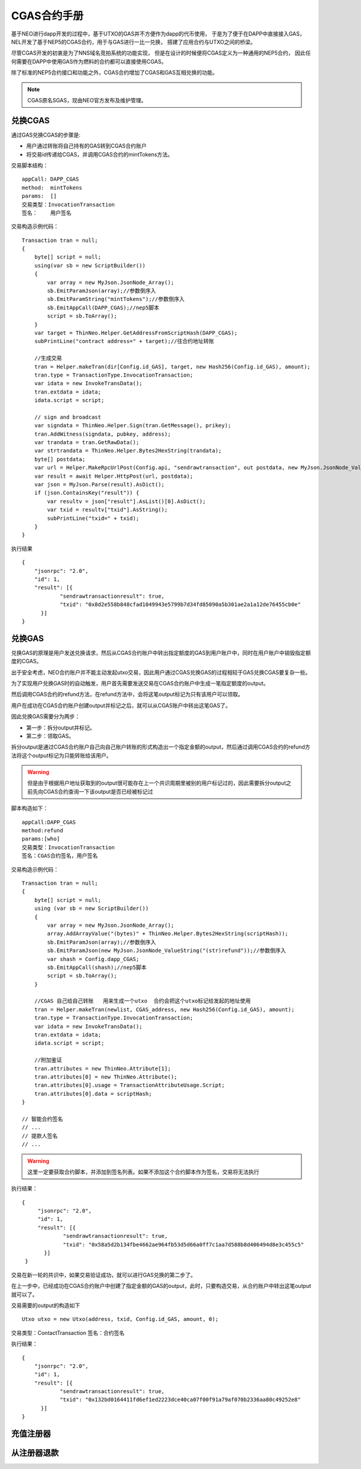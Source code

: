 

CGAS合约手册
====================

基于NEO进行dapp开发的过程中，基于UTXO的GAS并不方便作为dapp的代币使用，
于是为了便于在DAPP中直接接入GAS，
NEL开发了基于NEP5的CGAS合约，用于与GAS进行一比一兑换，
搭建了应用合约与UTXO之间的桥梁。

尽管CGAS开发的初衷是为了NNS域名竞拍系统的功能实现，
但是在设计的时候便将CGAS定义为一种通用的NEP5合约，
因此任何需要在DAPP中使用GAS作为燃料的合约都可以直接使用CGAS。

除了标准的NEP5合约接口和功能之外，CGAS合约增加了CGAS和GAS互相兑换的功能。

.. note::
   CGAS原名SGAS，现由NEO官方发布及维护管理。

兑换CGAS
-----------

通过GAS兑换CGAS的步骤是:

- 用户通过转账将自己持有的GAS转到CGAS合约账户
- 将交易id传递给CGAS，并调用CGAS合约的mintTokens方法。


交易脚本结构：

::

    appCall: DAPP_CGAS
    method:  mintTokens
    params:  []
    交易类型：InvocationTransaction
    签名：    用户签名

交易构造示例代码：

::

    Transaction tran = null;
    {
        byte[] script = null;
        using(var sb = new ScriptBuilder())
        {
            var array = new MyJson.JsonNode_Array();
            sb.EmitParamJson(array);//参数倒序入
            sb.EmitParamString("mintTokens");//参数倒序入
            sb.EmitAppCall(DAPP_CGAS);//nep5脚本
            script = sb.ToArray();
        }
        var target = ThinNeo.Helper.GetAddressFromScriptHash(DAPP_CGAS);
        subPrintLine("contract address=" + target);//往合约地址转账

        //生成交易
        tran = Helper.makeTran(dir[Config.id_GAS], target, new Hash256(Config.id_GAS), amount);
        tran.type = TransactionType.InvocationTransaction;
        var idata = new InvokeTransData();
        tran.extdata = idata;
        idata.script = script;

        // sign and broadcast
        var signdata = ThinNeo.Helper.Sign(tran.GetMessage(), prikey);
        tran.AddWitness(signdata, pubkey, address);
        var trandata = tran.GetRawData();
        var strtrandata = ThinNeo.Helper.Bytes2HexString(trandata);
        byte[] postdata;
        var url = Helper.MakeRpcUrlPost(Config.api, "sendrawtransaction", out postdata, new MyJson.JsonNode_ValueString(strtrandata));
        var result = await Helper.HttpPost(url, postdata);
        var json = MyJson.Parse(result).AsDict();
        if (json.ContainsKey("result")) {
            var resultv = json["result"].AsList()[0].AsDict();
            var txid = resultv["txid"].AsString();
            subPrintLine("txid=" + txid);
        }
    }

执行结果

::

    {
	"jsonrpc": "2.0",
	"id": 1,
	"result": [{
		"sendrawtransactionresult": true,
		"txid": "0x8d2e558b848cfad1049943e5799b7d34fd85090a5b301ae2a1a12de76455cb0e"
	  }]
    }


兑换GAS
-----------

兑换GAS的原理是用户发送兑换请求，然后从CGAS合约账户中转出指定额度的GAS到用户账户中，同时在用户账户中销毁指定额度的CGAS。

出于安全考虑，NEO合约账户并不能主动发起utxo交易，因此用户通过CGAS兑换GAS的过程相较于GAS兑换CGAS要复杂一些。

为了实现用户兑换GAS时的自动触发，用户首先需要发送交易在CGAS合约账户中生成一笔指定额度的output。

然后调用CGAS合约的refund方法，在refund方法中，会将这笔output标记为只有该用户可以领取。

用户在成功在CGAS合约账户创建output并标记之后，就可以从CGAS账户中转出这笔GAS了。

因此兑换GAS需要分为两步：

- 第一步：拆分output并标记。
- 第二步：领取GAS。

拆分output是通过CGAS合约账户自己向自己账户转账的形式构造出一个指定金额的output，然后通过调用CGAS合约的refund方法将这个output标记为只能转账给该用户。

.. warning:: 但是由于根据用户地址获取到的output很可能存在上一个共识周期里被别的用户标记过的，因此需要拆分output之前先向CGAS合约查询一下该output是否已经被标记过

脚本构造如下：

::

    appCall:DAPP_CGAS
    method:refund
    params:[who]
    交易类型：InvocationTransaction
    签名：CGAS合约签名，用户签名

交易构造示例代码：

::

    Transaction tran = null;
    {
        byte[] script = null;
        using (var sb = new ScriptBuilder())
        {
            var array = new MyJson.JsonNode_Array();
            array.AddArrayValue("(bytes)" + ThinNeo.Helper.Bytes2HexString(scriptHash));
            sb.EmitParamJson(array);//参数倒序入
            sb.EmitParamJson(new MyJson.JsonNode_ValueString("(str)refund"));//参数倒序入
            var shash = Config.dapp_CGAS;
            sb.EmitAppCall(shash);//nep5脚本
            script = sb.ToArray();
        }

        //CGAS 自己给自己转账   用来生成一个utxo  合约会把这个utxo标记给发起的地址使用
        tran = Helper.makeTran(newlist, CGAS_address, new Hash256(Config.id_GAS), amount);
        tran.type = TransactionType.InvocationTransaction;
        var idata = new InvokeTransData();
        tran.extdata = idata;
        idata.script = script;

        //附加鉴证
        tran.attributes = new ThinNeo.Attribute[1];
        tran.attributes[0] = new ThinNeo.Attribute();
        tran.attributes[0].usage = TransactionAttributeUsage.Script;
        tran.attributes[0].data = scriptHash;
    }

    // 智能合约签名
    // ...
    // 提款人签名
    // ...

.. warning:: 这里一定要获取合约脚本，并添加到签名列表。如果不添加这个合约脚本作为签名，交易将无法执行

执行结果：

::

   {
	"jsonrpc": "2.0",
	"id": 1,
	"result": [{
		"sendrawtransactionresult": true,
		"txid": "0x58a5d2b134fbe4662ae964fb53d5d66a0ff7c1aa7d588b8d406494d8e3c455c5"
	  }]
    }

交易在新一轮的共识中，如果交易验证成功，就可以进行GAS兑换的第二步了。

在上一步中，已经成功在CGAS合约账户中创建了指定金额的GAS的output，此时，只要构造交易，从合约账户中转出这笔output就可以了。

交易需要的output的构造如下

::

    Utxo utxo = new Utxo(address, txid, Config.id_GAS, amount, 0);

交易类型：ContactTransaction
签名：合约签名

执行结果：

::

    {
	"jsonrpc": "2.0",
	"id": 1,
	"result": [{
		"sendrawtransactionresult": true,
		"txid": "0x132bd0164411fd6ef1ed2223dce40ca07f00f91a79af070b2336aa80c49252e8"
	  }]
    }


充值注册器
-------------


从注册器退款
--------------